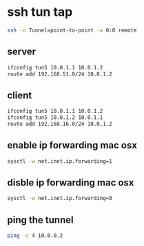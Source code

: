 #+STARTUP: content
* ssh tun tap

#+begin_src sh
ssh -o Tunnel=point-to-point -w 0:0 remote
#+end_src

** server

#+begin_src sh
ifconfig tun5 10.0.1.1 10.0.1.2 
route add 192.168.51.0/24 10.0.1.2
#+end_src

** client

#+begin_src sh
ifconfig tun5 10.0.1.1 10.0.1.2 
ifconfig tun5 10.0.1.2 10.0.1.1
route add 192.168.16.0/24 10.0.1.2
#+end_src

** enable ip forwarding mac osx

#+begin_src sh
sysctl -w net.inet.ip.forwarding=1
#+end_src

** disble ip forwarding mac osx

#+begin_src sh
sysctl -w net.inet.ip.forwarding=0
#+end_src

** ping the tunnel

#+begin_src sh
ping -c 4 10.0.0.2
#+end_src
